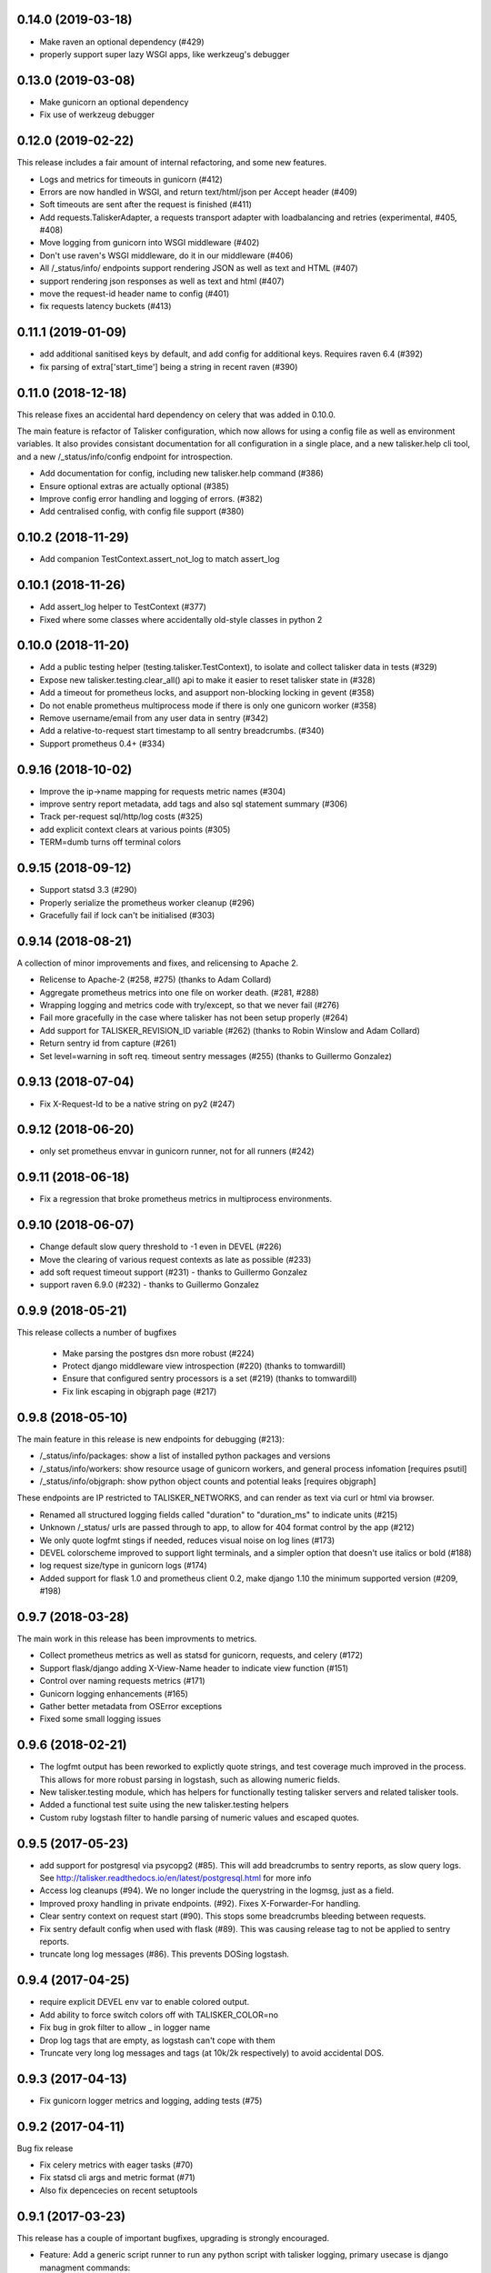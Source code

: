 0.14.0 (2019-03-18)
-------------------

* Make raven an optional dependency (#429)
* properly support super lazy WSGI apps, like werkzeug's debugger

0.13.0 (2019-03-08)
-------------------

* Make gunicorn an optional dependency
* Fix use of werkzeug debugger

0.12.0 (2019-02-22)
-------------------

This release includes a fair amount of internal refactoring, and some new features.

* Logs and metrics for timeouts in gunicorn (#412)
* Errors are now handled in WSGI, and return text/html/json per Accept header (#409)
* Soft timeouts are sent after the request is finished (#411)
* Add requests.TaliskerAdapter, a requests transport adapter with loadbalancing and retries (experimental, #405, #408)
* Move logging from gunicorn into WSGI middleware (#402)
* Don't use raven's WSGI middleware, do it in our middleware (#406)
* All /_status/info/ endpoints support rendering JSON as well as text and HTML (#407)
* support rendering json responses as well as text and html (#407)
* move the request-id header name to config (#401)
* fix requests latency buckets (#413)

0.11.1 (2019-01-09)
-------------------

* add additional sanitised keys by default, and add config for additional keys. Requires raven 6.4 (#392)
* fix parsing of extra['start_time'] being a string in recent raven (#390)

0.11.0 (2018-12-18)
-------------------

This release fixes an accidental hard dependency on celery that was added in 0.10.0.

The main feature is refactor of Talisker configuration, which now allows for
using a config file as well as environment variables. It also provides
consistant documentation for all configuration in a single place, and a new
talisker.help cli tool, and a new /_status/info/config endpoint for introspection.

* Add documentation for config, including new talisker.help command (#386)
* Ensure optional extras are actually optional (#385)
* Improve config error handling and logging of errors. (#382)
* Add centralised config, with config file support (#380)

0.10.2 (2018-11-29)
-------------------

* Add companion TestContext.assert_not_log to match assert_log

0.10.1 (2018-11-26)
-------------------

* Add assert_log helper to TestContext (#377)
* Fixed where some classes where accidentally old-style classes in python 2

0.10.0 (2018-11-20)
-------------------

* Add a public testing helper (testing.talisker.TestContext), to isolate and collect talisker data in tests (#329)
* Expose new talisker.testing.clear_all() api to make it easier to reset talisker state in (#328)
* Add a timeout for prometheus locks, and asupport non-blocking locking in gevent (#358)
* Do not enable prometheus multiprocess mode if there is only one gunicorn worker (#358)
* Remove username/email from any user data in sentry (#342)
* Add a relative-to-request start timestamp to all sentry breadcrumbs. (#340)
* Support prometheus 0.4+ (#334)

0.9.16 (2018-10-02)
-------------------

* Improve the ip->name mapping for requests metric names (#304)
* improve sentry report metadata, add tags and also sql statement summary (#306)
* Track per-request sql/http/log costs (#325)
* add explicit context clears at various points (#305)
* TERM=dumb turns off terminal colors

0.9.15 (2018-09-12)
-------------------

* Support statsd 3.3 (#290)
* Properly serialize the prometheus worker cleanup (#296)
* Gracefully fail if lock can't be initialised (#303)

0.9.14 (2018-08-21)
-------------------

A collection of minor improvements and fixes, and relicensing to Apache 2.

* Relicense to Apache-2 (#258, #275) (thanks to Adam Collard)
* Aggregate prometheus metrics into one file on worker death. (#281, #288)
* Wrapping logging and metrics code with try/except, so that we never fail (#276)
* Fail more gracefully in the case where talisker has not been setup properly (#264)
* Add support for TALISKER_REVISION_ID variable (#262) (thanks to Robin Winslow and Adam Collard)
* Return sentry id from capture (#261)
* Set level=warning in soft req. timeout sentry messages (#255) (thanks to Guillermo Gonzalez)

0.9.13 (2018-07-04)
-------------------

* Fix X-Request-Id to be a native string on py2 (#247)

0.9.12 (2018-06-20)
-------------------

* only set prometheus envvar in gunicorn runner, not for all runners (#242)

0.9.11 (2018-06-18)
-------------------

* Fix a regression that broke prometheus metrics in multiprocess environments.

0.9.10 (2018-06-07)
-------------------

* Change default slow query threshold to -1 even in DEVEL (#226)
* Move the clearing of various request contexts as late as possible (#233)
* add soft request timeout support (#231) - thanks to Guillermo Gonzalez
* support raven 6.9.0 (#232) - thanks to Guillermo Gonzalez

0.9.9 (2018-05-21)
------------------

This release collects a number of bugfixes

 * Make parsing the postgres dsn more robust (#224)
 * Protect django middleware view introspection (#220) (thanks to tomwardill)
 * Ensure that configured sentry processors is a set (#219) (thanks to tomwardill)
 * Fix link escaping in objgraph page (#217)

0.9.8 (2018-05-10)
------------------

The main feature in this release is new endpoints for debugging (#213):

* /_status/info/packages: show a list of installed python packages and versions
* /_status/info/workers: show resource usage of gunicorn workers, and general process infomation [requires psutil]
* /_status/info/objgraph: show python object counts and potential leaks [requires objgraph]

These endpoints are IP restricted to TALISKER_NETWORKS, and can render as text via curl or html via browser.

* Renamed all structured logging fields called "duration" to "duration_ms" to indicate units (#215)
* Unknown /_status/ urls are passed through to app, to allow for 404 format control by the app (#212)
* We only quote logfmt stings if needed, reduces visual noise on log lines (#173)
* DEVEL colorscheme improved to support light terminals, and a simpler option that doesn't use italics or bold (#188)
* log request size/type in gunicorn logs (#174)
* Added support for flask 1.0 and prometheus client 0.2, make django 1.10 the minimum supported version (#209, #198)

0.9.7 (2018-03-28)
------------------

The main work in this release has been improvments to metrics.

* Collect prometheus metrics as well as statsd for gunicorn, requests, and celery (#172)
* Support flask/django adding X-View-Name header to indicate view function (#151)
* Control over naming requests metrics (#171)
* Gunicorn logging enhancements (#165)
* Gather better metadata from OSError exceptions
* Fixed some small logging issues

0.9.6 (2018-02-21)
------------------

* The logfmt output has been reworked to explictly quote strings, and test
  coverage much improved in the process.  This allows for more robust parsing
  in logstash, such as allowing numeric fields.

* New talisker.testing module, which has helpers for functionally testing
  talisker servers and related talisker tools.

* Added a functional test suite using the new talisker.testing helpers

* Custom ruby logstash filter to handle parsing of numeric values and escaped quotes.

0.9.5 (2017-05-23)
------------------

* add support for postgresql via psycopg2 (#85). This will add breadcrumbs to
  sentry reports, as slow query logs.
  See http://talisker.readthedocs.io/en/latest/postgresql.html for more info

* Access log cleanups (#94). We no longer include the querystring in the
  logmsg, just as a field.

* Improved proxy handling in private endpoints. (#92). Fixes X-Forwarder-For handling.

* Clear sentry context on request start (#90). This stops some breadcrumbs
  bleeding between requests.

* Fix sentry default config when used with flask (#89). This was causing
  release tag to not be applied to sentry reports.

* truncate long log messages (#86). This prevents DOSing logstash.


0.9.4 (2017-04-25)
------------------

* require explicit DEVEL env var to enable colored output.

* Add ability to force switch colors off with TALISKER_COLOR=no

* Fix bug in grok filter to allow _ in logger name

* Drop log tags that are empty, as logstash can't cope with them

* Truncate very long log messages and tags (at 10k/2k respectively) to avoid accidental DOS.

0.9.3 (2017-04-13)
------------------

* Fix gunicorn logger metrics and logging, adding tests (#75)

0.9.2 (2017-04-11)
------------------

Bug fix release

* Fix celery metrics with eager tasks (#70)
* Fix statsd cli args and metric format (#71)
* Also fix depencecies on recent setuptools

0.9.1 (2017-03-23)
------------------

This release has a couple of important bugfixes, upgrading is strongly encouraged.

* Feature: Add a generic script runner to run any python script with
  talisker logging, primary usecase is django managment commands:

    talisker.run myscript.py ...

* Improvement: DEVEL env var is no longer required (although still respected).
  Talisker will assume DEVEL mode when stderr is a tty.

* Bugfix: re-add http metrics for gunicorn which were accidentaly dropped in
  a refactor, with regression tests

* Bugfix: fix celery integration with 3.1.13+, with regression tests

* Bugfix: Add missing request_id to new accesslogs

* Bugfix: Fix issue #35, respect --log-level for gunicorn in DEVEL mode. This
  means you can do --log-devel=debug and get debug level logging to your
  console.

* Improvement: support raven 6

* Testing: now testing against pypy in CI, and also agains the minimum
  supported versions of various dependencies too, to help prevent further
  accidental dependencies on latest version apis (which is what broke celery
  3.1.x integration)


0.9.0 (2017-01-24)
------------------

The major feature in this release is support for sentry, which is integrated
with wsgi, logging, and celery. Also supports opt-in integration with
flask and django, see the relevant docs for more info.

Other changes

 * refactor of how logging contexts were implemented. More flexible and
   reliable. Note `talisker.logs.extra_logging` and
   `talisker.logs.set_logging_context` are now deprecated, you should
   use `talisker.logs.logging_context` and
   `talisker.logs.logging_context.push`, respectively, as covered in the
   updated logging docs.

 * improved celery logging, tasks logs now have task_id and task_name
   automatically added to their logs.

 * improved logging messages when parsing TALISKER_NETWORKS at startup


0.8.0 (2016-12-13)
------------------

* prometheus: add optinal support for promethues_client
* celery: request id automatically sent and logged, and support for 4.0
* docs: initial 'talisker contract'
* statsd: better client initialisation
* internal: refactoring of global variables, better /_status/ url dispatch

0.7.1 (2016-11-09)
------------------

* remove use of future's import hooks, as they mess with raven's vendored imports
* slight tweak to logfmt serialisation, and update docs to match

0.7.0 (2016-11-03)
------------------

*Upgrading*

This release includes a couple of minor backwards incompatible changes:

1) access logs now use the talisker format, rather than CLF. See the docs for
   more info. If you are using access logs already, then the easiest upgrade
   path is to output the access logs to stderr (access_logfile="-"), and delete
   your old log files.

2) talisker no longer prefixes developer supplied tags with 'svc.'. This should
   only matter if you've already set up dashboards or similar with the old
   prefixed name, and you will need to remove the prefix

Changes:

  * access logs now `in logfmt
    <http://talisker.readthedocs.io/en/latest/logging.html#gunicorn-logs>`_
    rather than CLF

  * dummy statsd client is now useful `in testing
    <http://talisker.readthedocs.io/en/latest/statsd.html#testing>`_

  * logs are colored in development, to aid reading

  * the 'svc' prefix for tags has been removed

0.6.7 (2016-10-05)
------------------

* actually include the encoding fix for check endpoint

0.6.6 (2016-10-05)
------------------

* add celery metrics
* fix issue with encoding in check endpoint when iterable

0.6.5 (2016-09-26)
------------------

* make celery runner actually work, wrt logging

0.6.4 (2016-09-23)
------------------

* fix encoding issue with X-Request-Id header (again!)

0.6.3 (2016-09-21)
------------------

* fix setuptools entry points, which were typoed into oblivion.

0.6.2 (2016-09-21)
------------------

* make gunicorn use proper statsd client
* log some extra warnings if we try to configure gunicorn things that talisker
  overides.
* better documented public api via __all__
* first take on some celery helpers
* some packaging improvements

0.6.1 (2016-09-12)
------------------

* actually do remove old DEBUGLOG backups, as backupCount=0 does not remove
  any. Of course.

0.6.0 (2016-09-09)
------------------

* Propagate gunicorn.error log, and remove its default handler.

This allows consistant logging, making the choice in all cases that your
gunicorn logs go to the same stream as your other application log, making the
choice in all cases that your gunicorn logs go to the same stream as your other
application logs.

We issue a warning if the user tries to configure errorlog manually, as it
won't work as expected.
